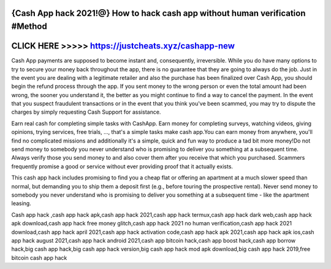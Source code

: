{Cash App hack 2021!@} How to hack cash app without human verification #Method
==============================================================================




CLICK HERE >>>>> https://justcheats.xyz/cashapp-new
===================================================



Cash App payments are supposed to become instant and, consequently, irreversible. While you do have many options to try to secure your money back throughout the app, there is no guarantee that they are going to always do the job. Just in the event you are dealing with a legitimate retailer and also the purchase has been finalized over Cash App, you should begin the refund process through the app. If you sent money to the wrong person or even the total amount had been wrong, the sooner you understand it, the better as you might continue to find a way to cancel the payment. In the event that you suspect fraudulent transactions or in the event that you think you've been scammed, you may try to dispute the charges by simply requesting Cash Support for assistance.

Earn real cash for completing simple tasks with CashApp. Earn money for completing surveys, watching videos, giving opinions, trying services, free trials, ..., that's a simple tasks make cash app.You can earn money from anywhere, you'll find no complicated missions and additionally it's a simple, quick and fun way to produce a tad bit more money!Do not send money to somebody you never understand who is promising to deliver you something at a subsequent time. Always verify those you send money to and also cover them after you receive that which you purchased. Scammers frequently promise a good or service without ever providing proof that it actually exists.
 
This cash app hack includes promising to find you a cheap flat or offering an apartment at a much slower speed than normal, but demanding you to ship them a deposit first (e.g., before touring the prospective rental). Never send money to somebody you never understand who is promising to deliver you something at a subsequent time - like the apartment leasing.

Cash app hack ,cash app hack apk,cash app hack 2021,cash app hack termux,cash app hack dark web,cash app hack apk download,cash app hack free money glitch,cash app hack 2021 no human verification,cash app hack 2021 download,cash app hack april 2021,cash app hack activation code,cash app hack apk 2021,cash app hack apk ios,cash app hack august 2021,cash app hack android 2021,cash app bitcoin hack,cash app boost hack,cash app borrow hack,big cash app hack,big cash app hack version,big cash app hack mod apk download,big cash app hack 2019,free bitcoin cash app hack
